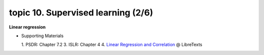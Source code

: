 topic 10. Supervised learning (2/6)
==========================================
| **Linear regression**

* Supporting Materials

  1. PSDR: Chapter 7.2
  3. ISLR: Chapter 4
  4. `Linear Regression and Correlation <https://stats.libretexts.org/Bookshelves/Introductory_Statistics/Book%3A_Introductory_Statistics_(OpenStax)/12%3A_Linear_Regression_and_Correlation>`_ @ LibreTexts
